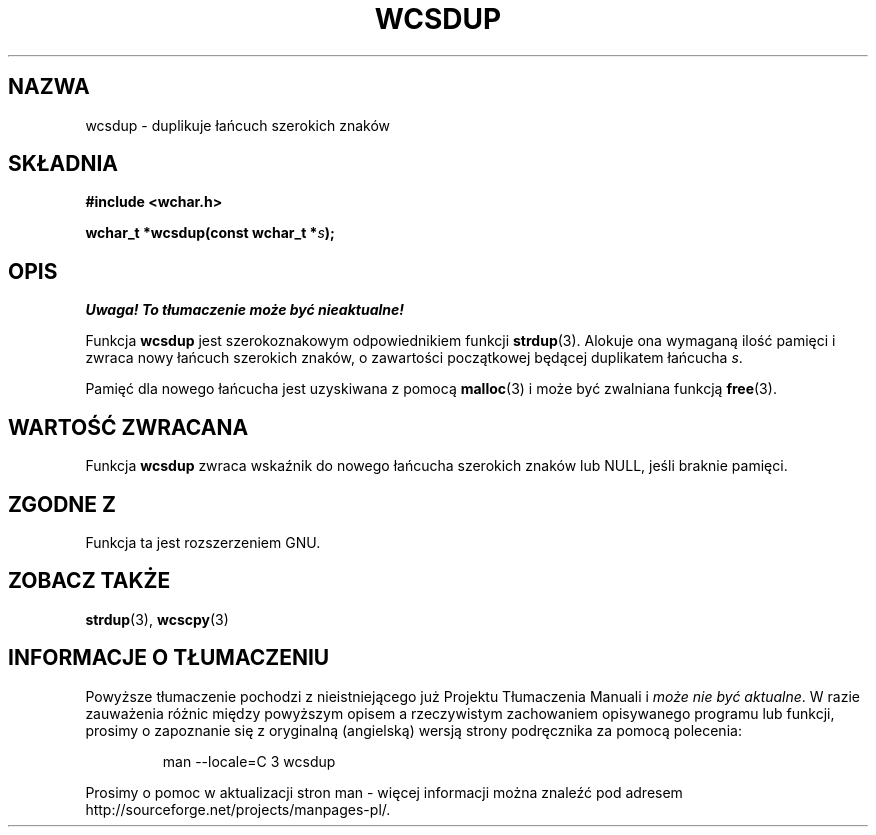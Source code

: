 .\" 2002 PTM Przemek Borys <pborys@dione.ids.pl>
.\" Copyright (c) Bruno Haible <haible@clisp.cons.org>
.\"
.\" This is free documentation; you can redistribute it and/or
.\" modify it under the terms of the GNU General Public License as
.\" published by the Free Software Foundation; either version 2 of
.\" the License, or (at your option) any later version.
.\"
.\" References consulted:
.\"   GNU glibc-2 source code and manual
.\"   Dinkumware C library reference http://www.dinkumware.com/
.\"   OpenGroup's Single Unix specification http://www.UNIX-systems.org/online.html
.\"
.TH WCSDUP 3  1999-07-25 "GNU" "Podręcznik programisty Linuksa"
.SH NAZWA
wcsdup \- duplikuje łańcuch szerokich znaków
.SH SKŁADNIA
.nf
.B #include <wchar.h>
.sp
.BI "wchar_t *wcsdup(const wchar_t *" s );
.fi
.SH OPIS
\fI Uwaga! To tłumaczenie może być nieaktualne!\fP
.PP
Funkcja \fBwcsdup\fP jest szerokoznakowym odpowiednikiem funkcji
\fBstrdup\fP(3). Alokuje ona wymaganą ilość pamięci i zwraca nowy łańcuch
szerokich znaków, o zawartości początkowej będącej duplikatem łańcucha
\fIs\fP.
.PP
Pamięć dla nowego łańcucha jest uzyskiwana z pomocą \fBmalloc\fP(3) i może
być zwalniana funkcją \fBfree\fP(3).
.SH "WARTOŚĆ ZWRACANA"
Funkcja \fBwcsdup\fP zwraca wskaźnik do nowego  łańcucha szerokich znaków
lub NULL, jeśli braknie pamięci.
.SH "ZGODNE Z"
Funkcja ta jest rozszerzeniem GNU.
.SH "ZOBACZ TAKŻE"
.BR strdup (3),
.BR wcscpy (3)
.SH "INFORMACJE O TŁUMACZENIU"
Powyższe tłumaczenie pochodzi z nieistniejącego już Projektu Tłumaczenia Manuali i 
\fImoże nie być aktualne\fR. W razie zauważenia różnic między powyższym opisem
a rzeczywistym zachowaniem opisywanego programu lub funkcji, prosimy o zapoznanie 
się z oryginalną (angielską) wersją strony podręcznika za pomocą polecenia:
.IP
man \-\-locale=C 3 wcsdup
.PP
Prosimy o pomoc w aktualizacji stron man \- więcej informacji można znaleźć pod
adresem http://sourceforge.net/projects/manpages\-pl/.
